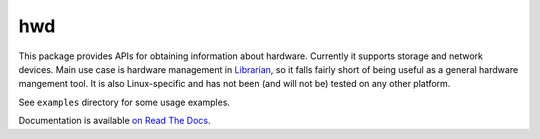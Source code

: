 ===
hwd
===

This package provides APIs for obtaining information about hardware. Currently
it supports storage and network devices. Main use case is hardware management
in Librarian_, so it falls fairly short of being useful as a general hardware
mangement tool. It is also Linux-specific and has not been (and will not be)
tested on any other platform.

See ``examples`` directory for some usage examples.

Documentation is available `on Read The Docs <http://hwd.readthedocs.org/>`_.

.. _Librarian: https://github.com/Outernet-Project/librarian/
